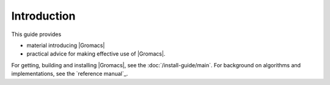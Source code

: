 Introduction
============

This guide provides

* material introducing |Gromacs|
* practical advice for making effective use of |Gromacs|.

For getting, building and installing |Gromacs|, see the
:doc:`/install-guide/main`.
For background on algorithms and implementations, see the
`reference manual`_.

.. _reference manual: gmx-manual-parent-dir_
